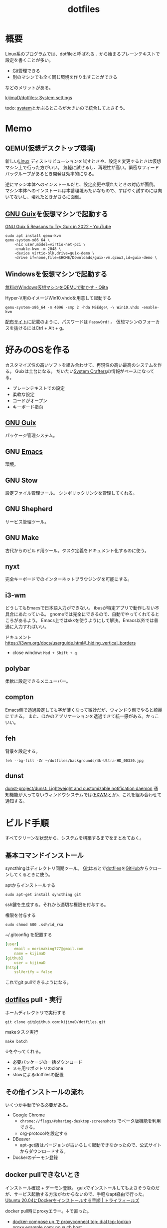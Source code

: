 :PROPERTIES:
:ID:       32295609-a416-4227-9aa9-47aefc42eefc
:END:
#+title: dotfiles
* 概要
Linux系のプログラムでは、dotfileと呼ばれる ~.~ から始まるプレーンテキストで設定を書くことが多い。

- [[id:90c6b715-9324-46ce-a354-63d09403b066][Git]]管理できる
- 別のマシンでも全く同じ環境を作り出すことができる

などのメリットがある。

[[https://github.com/kijimaD/dotfiles][kijimaD/dotfiles: System settings]]

todo: [[id:49971784-7850-4d24-92f2-9c6f29bd332e][system]]とかぶるところが大きいので統合してよさそう。
* Memo
** QEMU(仮想デスクトップ環境)
新しい[[id:7a81eb7c-8e2b-400a-b01a-8fa597ea527a][Linux]] ディストリビューションを試すときや、設定を変更するときは仮想マシン上で行った方がいい。
気軽に試せるし、再現性が高い。緊密なフィードバックループがあるとき開発は効率的になる。

逆にマシン本体へのインストールだと、設定変更や壊れたときの対応が面倒。
マシン本体へのインストールは本番環境みたいなもので、すばやく試すのには向いてないし、壊れたときがさらに面倒。
** [[id:d694ecaa-6a8b-4669-a95c-f76de6dcbd2c][GNU Guix]]を仮想マシンで起動する
[[id:d694ecaa-6a8b-4669-a95c-f76de6dcbd2c][GNU Guix ]][[https://www.youtube.com/watch?v=7ZdMRLPZhFs][5 Reasons to Try Guix in 2022 - YouTube]]
#+begin_src shell
  sudo apt install qemu-kvm
  qemu-system-x86_64 \
      -nic user,model=virtio-net-pci \
      -enable-kvm -m 2048 \
      -device virtio-blk,drive=guix-demo \
      -drive if=none,file=$HOME/Downloads/guix-vm.qcow2,id=guix-demo \
#+end_src
** Windowsを仮想マシンで起動する
[[https://qiita.com/Hiroki_Kawakami/items/b18f6c50df4ce215e40d][無料のWindows仮想マシンをQEMUで動かす - Qiita]]

#+caption: Hyper-V用のイメージWin10.vhdxを用意して起動する
#+begin_src shell
qemu-system-x86_64 -m 4096 -smp 2 -hda MSEdge\ -\ Win10.vhdx -enable-kvm
#+end_src

[[https://developer.microsoft.com/en-us/microsoft-edge/tools/vms/][配布サイト]]に記載のように、パスワードは ~Passw0rd!~ 。
仮想マシンのフォーカスを抜けるにはCtrl + Alt + g。
* 好みのOSを作る
カスタマイズ性の高いソフトを組み合わせて、再現性の高い最高のシステムを作る。
Guixは土台になる。
だいたい[[id:fa497359-ae3f-494a-b24a-9822eefe67ad][System Crafters]]の情報がベースになってる。

- プレーンテキストでの設定
- 柔軟な設定
- コードがオープン
- キーボード指向

** [[id:d694ecaa-6a8b-4669-a95c-f76de6dcbd2c][GNU Guix]]
パッケージ管理システム。
** GNU [[id:1ad8c3d5-97ba-4905-be11-e6f2626127ad][Emacs]]
環境。
** GNU Stow
設定ファイル管理ツール。
シンボリックリンクを管理してくれる。
** GNU Shepherd
サービス管理ツール。
** GNU Make
古代からのビルド用ツール。タスク定義をドキュメント化するのに使う。
** nyxt
完全キーボードでのインターネットブラウジングを可能にする。
** i3-wm
どうしてもEmacsで日本語入力ができない。
ibusが特定アプリで動作しない不具合にあたっている。
gnomeでは完全にできるので、自動でやってくれてるところがあるよう。
Emacs上ではskkを使うようにして解決。Emacs以外では普通に入力すればいい。

ドキュメント
https://i3wm.org/docs/userguide.html#_hiding_vertical_borders

- close window: ~Mod + Shift + q~
** polybar
柔軟に設定できるメニューバー。
** compton
Emacs側で透過設定しても字が薄くなって微妙だが、ウィンドウ側でやると綺麗にできる。
また、ほかのアプリケーションを透過できて統一感がある。かっこいい。
** feh
背景を設定する。
#+begin_src shell
  feh --bg-fill -Zr ~/dotfiles/backgrounds/4k-Ultra-HD_00330.jpg
#+end_src
** dunst
[[https://github.com/dunst-project/dunst][dunst-project/dunst: Lightweight and customizable notification daemon]]
通知機能が入ってないウィンドウシステムでは([[id:eb196529-bdbd-48c5-9d5b-a156fe5c2f41][EXWM]]とか)、これを組み合わせて通知する。
* ビルド手順
すべてクリーンな状況から、システムを構築するまでをまとめておく。
** 基本コマンドインストール
syncthingはディレクトリ同期ツール。
[[id:90c6b715-9324-46ce-a354-63d09403b066][Git]]はあとで[[id:32295609-a416-4227-9aa9-47aefc42eefc][dotfiles]]を[[id:6b889822-21f1-4a3e-9755-e3ca52fa0bc4][GitHub]]からクローンしてくるときに使う。

#+caption: aptからインストールする
#+begin_src shell
  sudo apt-get install syncthing git
#+end_src

ssh鍵を生成する。それから適切な権限を付与する。
#+caption: 権限を付与する
#+begin_src shell
  sudo chmod 600 .ssh/id_rsa
#+end_src

#+caption: ~/.gitconfig を配置する
#+begin_src yaml
[user]
	email = norimaking777@gmail.com
	name = kijimaD
[github]
	user = kijimaD
[http]
	sslVerify = false
#+end_src
これでgit pullできるようになる。
** [[id:32295609-a416-4227-9aa9-47aefc42eefc][dotfiles]] pull・実行
#+caption: ホームディレクトリで実行する
#+begin_src shell
  git clone git@github.com:kijimaD/dotfiles.git
#+end_src

#+caption: makeタスク実行
#+begin_src shell
  make batch
#+end_src

↓をやってくれる。
- 必要パッケージの一括ダウンロード
- メモ用リポジトリのclone
- stowによるdotfilesの配置
** その他インストールの流れ
いくつか手動でやる必要がある。

- Google Chrome
  - ~chrome://flags/#sharing-desktop-screenshots~ でベータ版機能を利用できる。
  - org-protocolを設定する
- DBeaver
  - apt-get版はバージョンが古いらしく起動できなかったので、公式サイトからダウンロードする。
- Dockerのデーモン登録
** docker pullできないとき
インストール確認 + デーモン登録。
guixでインストールしてもよさそうなのだが、サービス起動する方法がわからないので、手軽なapt経由で行った。
[[https://www.trifields.jp/how-to-install-docker-on-ubuntu-2004-4436][Ubuntu 20.04にDockerをインストールする手順 | トライフィールズ]]

docker pull時にproxyエラー。↓で直った。
- [[https://www.s-watanabe.work/2021/09/docker-compose-up-proxyconnect-tcp-dial.html?utm_source=feedburner&utm_medium=feed&utm_campaign=Feed:+blogspot/Czhqy+(%E3%81%95%E3%81%99%E3%82%89%E3%81%84%E3%81%AE%E3%83%97%E3%83%AD%E3%82%B0%E3%83%A9%E3%83%9E%E3%83%BC%E3%81%AEIT%E6%8A%80%E8%A1%93%E3%83%96%E3%83%AD%E3%82%B0)&m=1][docker-compose up で proxyconnect tcp: dial tcp: lookup proxy.example.com: no such host]]

#+caption: この2行をコメントアウトして、使わないようにする
#+begin_src shell
  sudo cat /etc/systemd/system/docker.service.d/http-proxy.conf

  [Service]
  # Environment="HTTP_PROXY=http://proxy.example.com:8080/"
  # Environment="HTTPS_PROXY=http://proxy.example.com:8080/"
#+end_src

#+caption: デーモン再起動
#+begin_src shell
sudo systemctl daemon-reload
sudo systemctl restart docker
#+end_src
** Spotify
サイトで方法を見てダウンロードする。
#+begin_src shell
  snap install spotify
#+end_src
* Tasks
** TODO 実行テストのエラー解消
* Reference
** [[https://config.daviwil.com/desktop][Desktop Environment - config.daviwil.com]]
すごいdotfile。
** [[https://gitlab.com/dnsmichi/dotfiles][Michael Friedrich / dotfiles · GitLab]]
dotfilesの例。
** [[https://sachachua.com/dotemacs/][Sacha Chua's Emacs configuration]](Sacha Chua)
Emacsで有名な人のdotfiles。設定が莫大。
** [[https://sqrtminusone.xyz/configs/readme/][My dotfiles]](SqrtMinusOne)
Emacs界隈で見かける人。
グラフ化していて良い。
* Archives
** DONE dotfilesをCIテストする
CLOSED: [2021-10-03 Sun 14:07]
:LOGBOOK:
CLOCK: [2021-10-03 Sun 12:44]--[2021-10-03 Sun 14:06] =>  1:22
CLOCK: [2021-10-03 Sun 11:13]--[2021-10-03 Sun 12:02] =>  0:49
:END:
<2021-10-03 Sun>
- [[https://uu64.me/blog/2020/11/dotfiles][Github Actions を使って dotfiles の CI を Ubuntu/macOS 上で実行する | uu64.me]]

テスト、Lintはセットしたが、実行時エラーが解消できない。guixに依存した ~.bash_profile~ なんだよな。
** DONE [[id:1658782a-d331-464b-9fd7-1f8233b8b7f8][Docker]]でテストする
CLOSED: [2022-02-20 Sun 00:28]
:LOGBOOK:
CLOCK: [2022-02-19 Sat 11:29]--[2022-02-19 Sat 11:54] =>  0:25
CLOCK: [2022-02-19 Sat 11:02]--[2022-02-19 Sat 11:27] =>  0:25
CLOCK: [2022-02-19 Sat 10:36]--[2022-02-19 Sat 11:01] =>  0:25
CLOCK: [2022-02-19 Sat 10:10]--[2022-02-19 Sat 10:35] =>  0:25
:END:
クリーンな環境で一連のインストール作業ができるかチェックすると安心だろう。
[[id:d694ecaa-6a8b-4669-a95c-f76de6dcbd2c][GNU Guix]]関連をどうするかで詰まっている。使いこなせれば[[id:1658782a-d331-464b-9fd7-1f8233b8b7f8][Docker]]でやる必要はなくなるはずだが。
docker ubuntuではsystemctlが起動できないようになっているなので、[[id:d694ecaa-6a8b-4669-a95c-f76de6dcbd2c][GNU Guix]]が起動せず、依存関係が満たせない。
GitHub Actionでは実行できるのでそれでやった。実行テストさえできればいいだろう。
** DONE dotfilesにSSH設定の例を追加する
CLOSED: [2022-01-09 Sun 10:14] DEADLINE: <2022-01-08 Sat 23:50>

少なくとも例だけのせておくと便利だろう。
環境を楽に選択できるようconfigを設定する。
https://qiita.com/hkak03key/items/3b0c4752bfbcc52e676d
** DONE インストールディスクを作成する(いちいち最初からするのが面倒なので)
CLOSED: [2022-09-14 Wed 14:15]
:LOGBOOK:
CLOCK: [2022-09-14 Wed 11:20]--[2022-09-14 Wed 11:45] =>  0:25
CLOCK: [2022-09-14 Wed 10:45]--[2022-09-14 Wed 11:10] =>  0:25
CLOCK: [2022-09-14 Wed 09:13]--[2022-09-14 Wed 09:38] =>  0:25
CLOCK: [2022-09-14 Wed 08:35]--[2022-09-14 Wed 09:00] =>  0:25
CLOCK: [2022-09-14 Wed 07:07]--[2022-09-14 Wed 07:32] =>  0:25
CLOCK: [2022-09-13 Tue 17:51]--[2022-09-13 Tue 18:16] =>  0:25
CLOCK: [2022-09-13 Tue 17:25]--[2022-09-13 Tue 17:50] =>  0:25
CLOCK: [2022-09-13 Tue 16:32]--[2022-09-13 Tue 16:57] =>  0:25
CLOCK: [2022-09-13 Tue 14:50]--[2022-09-13 Tue 15:15] =>  0:25
CLOCK: [2022-09-13 Tue 14:15]--[2022-09-13 Tue 14:40] =>  0:25
CLOCK: [2022-09-13 Tue 13:41]--[2022-09-13 Tue 14:06] =>  0:25
CLOCK: [2022-09-13 Tue 12:53]--[2022-09-13 Tue 13:18] =>  0:25
CLOCK: [2022-09-13 Tue 12:27]--[2022-09-13 Tue 12:52] =>  0:25
CLOCK: [2022-09-13 Tue 07:42]--[2022-09-13 Tue 08:07] =>  0:25
CLOCK: [2022-09-13 Tue 07:14]--[2022-09-13 Tue 07:39] =>  0:25
CLOCK: [2022-09-12 Mon 20:01]--[2022-09-12 Mon 20:26] =>  0:25
CLOCK: [2022-09-12 Mon 19:31]--[2022-09-12 Mon 19:57] =>  0:26
CLOCK: [2022-09-12 Mon 18:45]--[2022-09-12 Mon 19:10] =>  0:25
CLOCK: [2022-09-12 Mon 18:19]--[2022-09-12 Mon 18:44] =>  0:25
CLOCK: [2022-09-12 Mon 15:17]--[2022-09-12 Mon 15:42] =>  0:25
CLOCK: [2022-09-12 Mon 14:10]--[2022-09-12 Mon 14:35] =>  0:25
CLOCK: [2022-09-12 Mon 13:45]--[2022-09-12 Mon 14:10] =>  0:25
CLOCK: [2022-09-12 Mon 13:20]--[2022-09-12 Mon 13:45] =>  0:25
CLOCK: [2022-09-12 Mon 11:40]--[2022-09-12 Mon 12:05] =>  0:25
CLOCK: [2022-09-12 Mon 11:06]--[2022-09-12 Mon 11:31] =>  0:25
CLOCK: [2022-09-12 Mon 10:41]--[2022-09-12 Mon 11:06] =>  0:25
CLOCK: [2022-09-12 Mon 09:51]--[2022-09-12 Mon 10:16] =>  0:25
CLOCK: [2022-09-12 Mon 09:12]--[2022-09-12 Mon 09:37] =>  0:25
CLOCK: [2022-09-12 Mon 08:47]--[2022-09-12 Mon 09:12] =>  0:25
CLOCK: [2022-09-12 Mon 08:22]--[2022-09-12 Mon 08:47] =>  0:25
CLOCK: [2022-09-12 Mon 07:57]--[2022-09-12 Mon 08:22] =>  0:25
CLOCK: [2022-09-11 Sun 09:37]--[2022-09-11 Sun 10:02] =>  0:25
:END:
すべて整備された状態でクリーンインストールできるようにしたい。イメージを作るとかそういうのができるはず。system.scmではパーティションやユーザ名を入力するのだから。

- [[https://github.com/daviwil/dotfiles/blob/master/Systems.org#system-installation][system-installation]]

可能なことは確かだが、全然わからない。
** CLOSE mozcのdotfilesを用意する
CLOSED: [2022-04-10 Sun 20:28]
:LOGBOOK:
CLOCK: [2022-04-10 Sun 20:11]--[2022-04-10 Sun 20:28] =>  0:17
:END:
configファイルはないようだ。なのでファイル管理できない。

** DONE 色を変えて再起動するpolybar設定
CLOSED: [2022-09-14 Wed 14:18]
:LOGBOOK:
CLOCK: [2022-06-04 Sat 11:42]--[2022-06-04 Sat 12:07] =>  0:25
CLOCK: [2022-06-04 Sat 11:11]--[2022-06-04 Sat 11:36] =>  0:25
CLOCK: [2022-06-04 Sat 10:58]--[2022-06-04 Sat 11:11] =>  0:13
:END:
** DONE polybarとpomodoroを連携させる
CLOSED: [2022-01-16 Sun 17:13]
:LOGBOOK:
CLOCK: [2022-01-16 Sun 22:41]--[2022-01-16 Sun 23:06] =>  0:25
CLOCK: [2022-01-16 Sun 20:39]--[2022-01-16 Sun 21:04] =>  0:25
CLOCK: [2022-01-16 Sun 20:01]--[2022-01-16 Sun 20:26] =>  0:25
CLOCK: [2022-01-16 Sun 16:33]--[2022-01-16 Sun 16:58] =>  0:25
CLOCK: [2022-01-16 Sun 16:02]--[2022-01-16 Sun 16:27] =>  0:25
:END:
- [[https://colekillian.com/posts/org-pomodoro-and-polybar/][Org Pomodoro and Polybar - Cole Killian Adventure]]

改良してゲージ型にした。
全体カウント機能を追加した。一日ごとにリセットする。
** DONE [[id:1658782a-d331-464b-9fd7-1f8233b8b7f8][Docker]]で動作チェックできるようにする
CLOSED: [2022-09-14 Wed 14:19]
クリーンな環境でうまくいっているかチェックしたい。
Guix関連が難しく、詰まっている。
